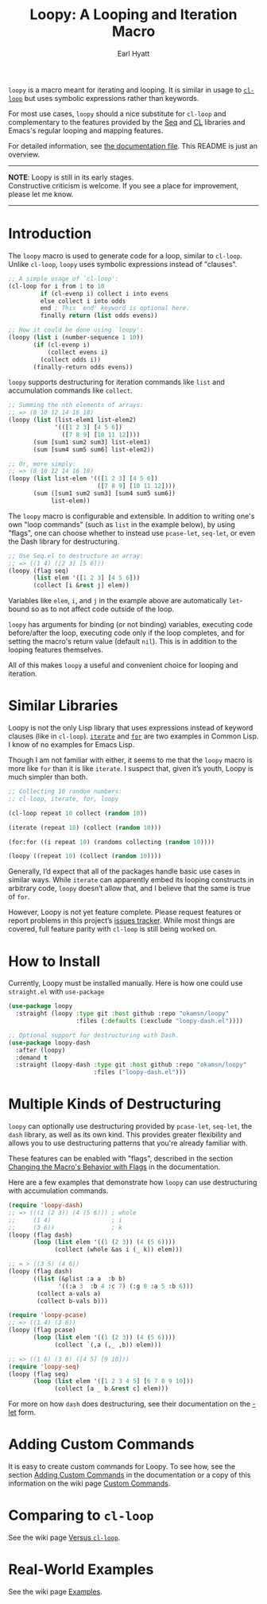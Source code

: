 #+title: Loopy: A Looping and Iteration Macro
#+author: Earl Hyatt
#+export_file_name: loopy

# Make sure to export all headings as such.  Otherwise, some links to
# sub-headings won’t work.
#+options: H:6
# Some parsers require this option to export footnotes.
#+options: f:t

~loopy~ is a macro meant for iterating and looping.  It is similar in usage to
[[https://www.gnu.org/software/emacs/manual/html_node/cl/Loop-Facility.html#Loop-Facility][~cl-loop~]] but uses symbolic expressions rather than keywords.

For most use cases, ~loopy~ should a nice substitute for ~cl-loop~ and
complementary to the features provided by the [[https://www.gnu.org/software/emacs/manual/html_node/elisp/Sequences-Arrays-Vectors.html][Seq]] and [[https://www.gnu.org/software/emacs/manual/html_node/cl/index.html][CL]] libraries and Emacs's
regular looping and mapping features.

For detailed information, see [[file:doc/loopy-doc.org][the documentation file]].  This README is just an
overview.

-----
#+begin_center
*NOTE*: Loopy is still in its early stages.\\
Constructive criticism is welcome.  If you see a place for improvement,
please let me know.
#+end_center
-----

# This auto-generated by toc-org.
* Table of Contents                                                :TOC:noexport:
- [[#introduction][Introduction]]
- [[#similar-libraries][Similar Libraries]]
- [[#how-to-install][How to Install]]
- [[#multiple-kinds-of-destructuring][Multiple Kinds of Destructuring]]
- [[#adding-custom-commands][Adding Custom Commands]]
- [[#comparing-to-cl-loop][Comparing to =cl-loop=]]
- [[#real-world-examples][Real-World Examples]]

* Introduction

  The ~loopy~ macro is used to generate code for a loop, similar to ~cl-loop~.
  Unlike ~cl-loop~, ~loopy~ uses symbolic expressions instead of "clauses".

  #+begin_src emacs-lisp
    ;; A simple usage of `cl-loop':
    (cl-loop for i from 1 to 10
             if (cl-evenp i) collect i into evens
             else collect i into odds
             end ; This `end' keyword is optional here.
             finally return (list odds evens))

    ;; How it could be done using `loopy':
    (loopy (list i (number-sequence 1 10))
           (if (cl-evenp i)
               (collect evens i)
             (collect odds i))
           (finally-return odds evens))
  #+end_src

  ~loopy~ supports destructuring for iteration commands like =list= and
  accumulation commands like =collect=.

  #+begin_src emacs-lisp
    ;; Summing the nth elements of arrays:
    ;; => (8 10 12 14 16 18)
    (loopy (list (list-elem1 list-elem2)
                 '(([1 2 3] [4 5 6])
                   ([7 8 9] [10 11 12])))
           (sum [sum1 sum2 sum3] list-elem1)
           (sum [sum4 sum5 sum6] list-elem2))

    ;; Or, more simply:
    ;; => (8 10 12 14 16 18)
    (loopy (list list-elem '(([1 2 3] [4 5 6])
                             ([7 8 9] [10 11 12])))
           (sum ([sum1 sum2 sum3] [sum4 sum5 sum6])
                list-elem))
  #+end_src

  The ~loopy~ macro is configurable and extensible.  In addition to writing one's
  own "loop commands" (such as =list= in the example below), by using "flags",
  one can choose whether to instead use ~pcase-let~, ~seq-let~, or even the Dash
  library for destructuring.

  #+begin_src emacs-lisp
    ;; Use Seq.el to destructure an array:
    ;; => ((1 4) ([2 3] [5 6]))
    (loopy (flag seq)
           (list elem '([1 2 3] [4 5 6]))
           (collect [i &rest j] elem))
  #+end_src

  Variables like =elem=, =i=, and =j= in the example above are automatically
  ~let~-bound so as to not affect code outside of the loop.

  ~loopy~ has arguments for binding (or not binding) variables, executing code
  before/after the loop, executing code only if the loop completes, and for
  setting the macro's return value (default ~nil~).  This is in addition to the
  looping features themselves.

  All of this makes ~loopy~ a useful and convenient choice for looping and
  iteration.

* Similar Libraries
  Loopy is not the only Lisp library that uses expressions instead of keyword
  clauses (like in =cl-loop=).  [[https://common-lisp.net/project/iterate/][=iterate=]] and [[https://github.com/Shinmera/for/][=for=]] are two examples in Common
  Lisp.  I know of no examples for Emacs Lisp.

  Though I am not familiar with either, it seems to me that the =loopy= macro is
  more like =for= than it is like =iterate=.  I suspect that, given it’s youth,
  Loopy is much simpler than both.

  #+begin_src emacs-lisp
    ;; Collecting 10 random numbers:
    ;; cl-loop, iterate, for, loopy

    (cl-loop repeat 10 collect (random 10))

    (iterate (repeat 10) (collect (random 10)))

    (for:for ((i repeat 10) (randoms collecting (random 10))))

    (loopy ((repeat 10) (collect (random 10))))
  #+end_src

  Generally, I’d expect that all of the packages handle basic use cases in
  similar ways.  While =iterate= can apparently embed its looping constructs in
  arbitrary code, =loopy= doesn’t allow that, and I believe that the same is
  true of =for=.

  However, Loopy is not yet feature complete.  Please request features or report
  problems in this project’s [[https://github.com/okamsn/loopy/issues][issues tracker]].  While most things are covered,
  full feature parity with =cl-loop= is still being worked on.

* How to Install
  Currently, Loopy must be installed manually.  Here is how one could use
  ~straight.el~ with ~use-package~

  #+begin_src emacs-lisp
    (use-package loopy
      :straight (loopy :type git :host github :repo "okamsn/loopy"
                       :files (:defaults (:exclude "loopy-dash.el"))))

    ;; Optional support for destructuring with Dash.
    (use-package loopy-dash
      :after (loopy)
      :demand t
      :straight (loopy-dash :type git :host github :repo "okamsn/loopy"
                            :files ("loopy-dash.el")))
  #+end_src

* Multiple Kinds of Destructuring

  ~loopy~ can optionally use destructuring provided by ~pcase-let~, ~seq-let~,
  the =dash= library, as well as its own kind.  This provides greater
  flexibility and allows you to use destructuring patterns that you're already
  familiar with.

  These features can be enabled with "flags", described in the section
  [[file:doc/loopy-doc.org::*Changing the Macro's Behavior with Flags][Changing the Macro's Behavior with Flags]] in the documentation.

  Here are a few examples that demonstrate how ~loopy~ can use destructuring
  with accumulation commands.

  #+begin_src emacs-lisp
    (require 'loopy-dash)
    ;; => (((1 (2 3)) (4 (5 6))) ; whole
    ;;     (1 4)                 ; i
    ;;     (3 6))                ; k
    (loopy (flag dash)
           (loop (list elem '((1 (2 3)) (4 (5 6))))
                 (collect (whole &as i (_ k)) elem)))

    ;; = > ((3 5) (4 6))
    (loopy (flag dash)
           ((list (&plist :a a  :b b)
                  '((:a 3  :b 4 :c 7) (:g 8 :a 5 :b 6)))
            (collect a-vals a)
            (collect b-vals b)))

    (require 'loopy-pcase)
    ;; => ((1 4) (3 6))
    (loopy (flag pcase)
           (loop (list elem '((1 (2 3)) (4 (5 6))))
                 (collect `(,a (,_ ,b)) elem)))

    ;; => ((1 6) (3 8) ([4 5] [9 10]))
    (require 'loopy-seq)
    (loopy (flag seq)
           (loop (list elem '([1 2 3 4 5] [6 7 8 9 10]))
                 (collect [a _ b &rest c] elem)))
  #+end_src

  For more on how =dash= does destructuring, see their documentation on the [[https://github.com/magnars/dash.el#-let-varlist-rest-body][-let]]
  form.

* Adding Custom Commands
  :PROPERTIES:
  :CUSTOM_ID: adding-custom-commands
  :END:

  It is easy to create custom commands for Loopy.  To see how, see the section
  [[file:doc/loopy-doc.org::#adding-custom-commands][Adding Custom Commands]] in the documentation or a copy of this information on
  the wiki page [[https://github.com/okamsn/loopy/wiki/Custom-Commands][Custom Commands]].

* Comparing to =cl-loop=
  :PROPERTIES:
  :CUSTOM_ID: how-does-it-compare-to-other-approaches
  :END:

  See the wiki page [[https://github.com/okamsn/loopy/wiki/Versus-%60cl-loop%60][Versus =cl-loop=]].


* Real-World Examples

  See the wiki page [[https://github.com/okamsn/loopy/wiki/Examples][Examples]].

# Local Variables:
# org-link-file-path-type: relative
# End:
